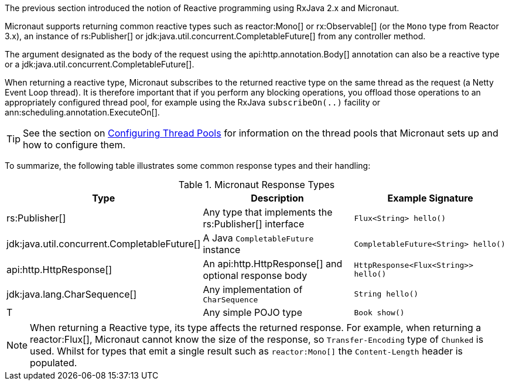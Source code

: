 The previous section introduced the notion of Reactive programming using RxJava 2.x and Micronaut.

Micronaut supports returning common reactive types such as reactor:Mono[] or rx:Observable[] (or the `Mono` type from Reactor 3.x), an instance of rs:Publisher[] or jdk:java.util.concurrent.CompletableFuture[] from any controller method.

The argument designated as the body of the request using the api:http.annotation.Body[] annotation can also be a reactive type or a jdk:java.util.concurrent.CompletableFuture[].

When returning a reactive type, Micronaut subscribes to the returned reactive type on the same thread as the request (a Netty Event Loop thread). It is therefore important that if you perform any blocking operations, you offload those operations to an appropriately configured thread pool, for example using the RxJava `subscribeOn(..)` facility or ann:scheduling.annotation.ExecuteOn[].

TIP: See the section on <<threadPools, Configuring Thread Pools>> for information on the thread pools that Micronaut sets up and how to configure them.

To summarize, the following table illustrates some common response types and their handling:

.Micronaut Response Types
|===
|Type|Description|Example Signature

|rs:Publisher[]
|Any type that implements the rs:Publisher[] interface
|`Flux<String> hello()`

|jdk:java.util.concurrent.CompletableFuture[]
|A Java `CompletableFuture` instance
|`CompletableFuture<String> hello()`

|api:http.HttpResponse[]
|An api:http.HttpResponse[] and optional response body
|`HttpResponse<Flux<String>> hello()`

|jdk:java.lang.CharSequence[]
|Any implementation of `CharSequence`
|`String hello()`

|T
|Any simple POJO type
|`Book show()`
|===

NOTE: When returning a Reactive type, its type affects the returned response. For example, when returning a reactor:Flux[], Micronaut cannot know the size of the response, so `Transfer-Encoding` type of `Chunked` is used. Whilst for types that emit a single result such as `reactor:Mono[]` the `Content-Length` header is populated.
